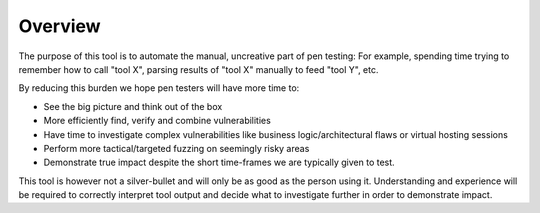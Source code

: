 Overview
========

The purpose of this tool is to automate the manual, uncreative part of pen testing:
For example, spending time trying to remember how to call "tool X", parsing results
of "tool X" manually to feed "tool Y", etc.

By reducing this burden we hope pen testers will have more time to:

* See the big picture and think out of the box
* More efficiently find, verify and combine vulnerabilities
* Have time to investigate complex vulnerabilities like business logic/architectural flaws or virtual hosting sessions
* Perform more tactical/targeted fuzzing on seemingly risky areas
* Demonstrate true impact despite the short time-frames we are typically given to test.

This tool is however not a silver-bullet and will only be as good as the person using it. Understanding and
experience will be required to correctly interpret tool output and decide what to investigate further in
order to demonstrate impact.
